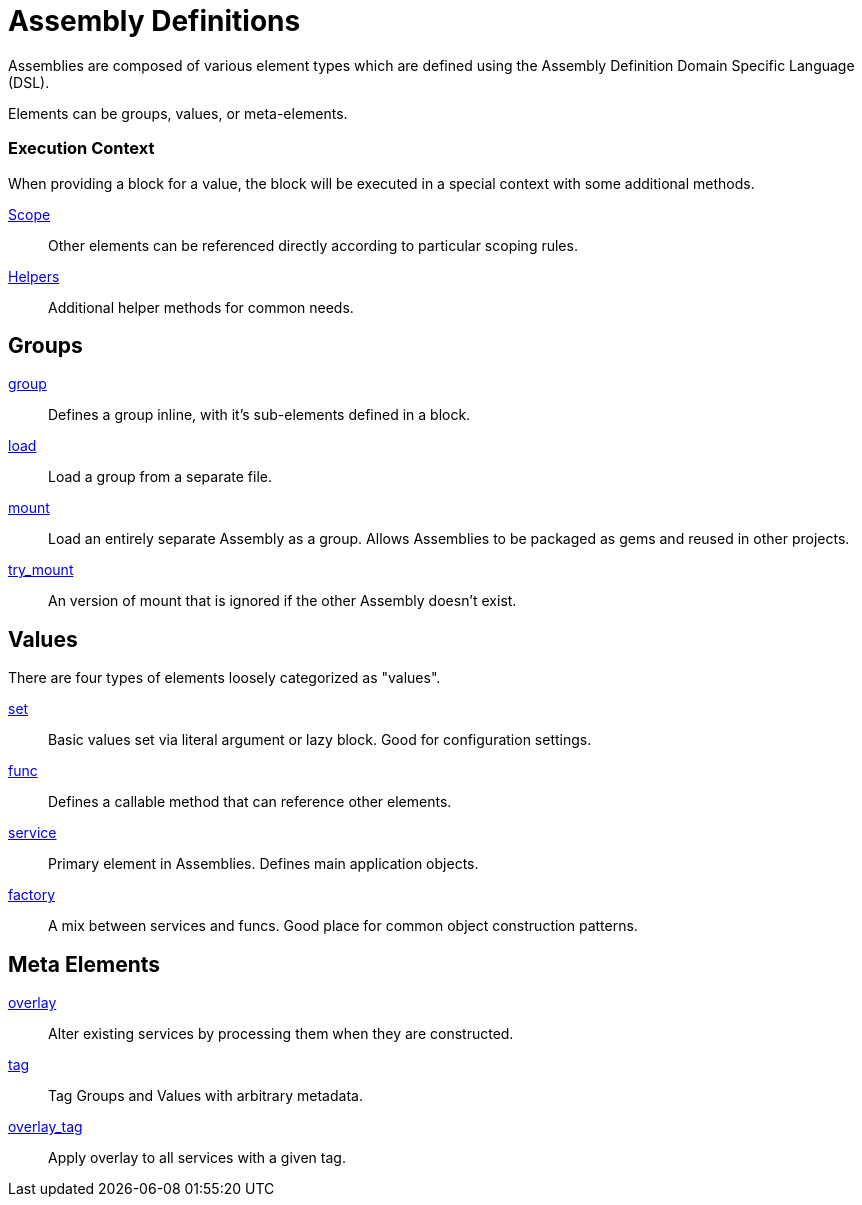 Assembly Definitions
====================

Assemblies are composed of various element types
which are defined using the Assembly Definition Domain Specific Language (DSL).

Elements can be groups, values, or meta-elements.

=== Execution Context

When providing a block for a value,
the block will be executed in a special context with some
additional methods.

link:scope.adoc[Scope]::
Other elements can be referenced directly according to particular
scoping rules.

link:helpers.adoc[Helpers]::
Additional helper methods for common needs.

Groups
------

link:group.adoc[group]::
Defines a group inline, with it's sub-elements defined in a block.

link:load.adoc[load]::
Load a group from a separate file.

link:mount.adoc[mount]::
Load an entirely separate Assembly as a group.
Allows Assemblies to be packaged as gems and reused in other projects.

link:try_mount.adoc[try_mount]::
An version of mount that is ignored if the other Assembly doesn't exist.

Values
------

There are four types of elements loosely categorized as "values".

link:set.adoc[set]::
Basic values set via literal argument or lazy block.
Good for configuration settings.

link:func.adoc[func]::
Defines a callable method that can reference other elements.

link:service.adoc[service]::
Primary element in Assemblies. Defines main application objects.

link:factory.adoc[factory]::
A mix between services and funcs.
Good place for common object construction patterns.

Meta Elements
-------------

link:overlay.adoc[overlay]::
Alter existing services by processing them when they are constructed.

link:tag.adoc[tag]::
Tag Groups and Values with arbitrary metadata.

link:overlay_tag.adoc[overlay_tag]::
Apply overlay to all services with a given tag.

